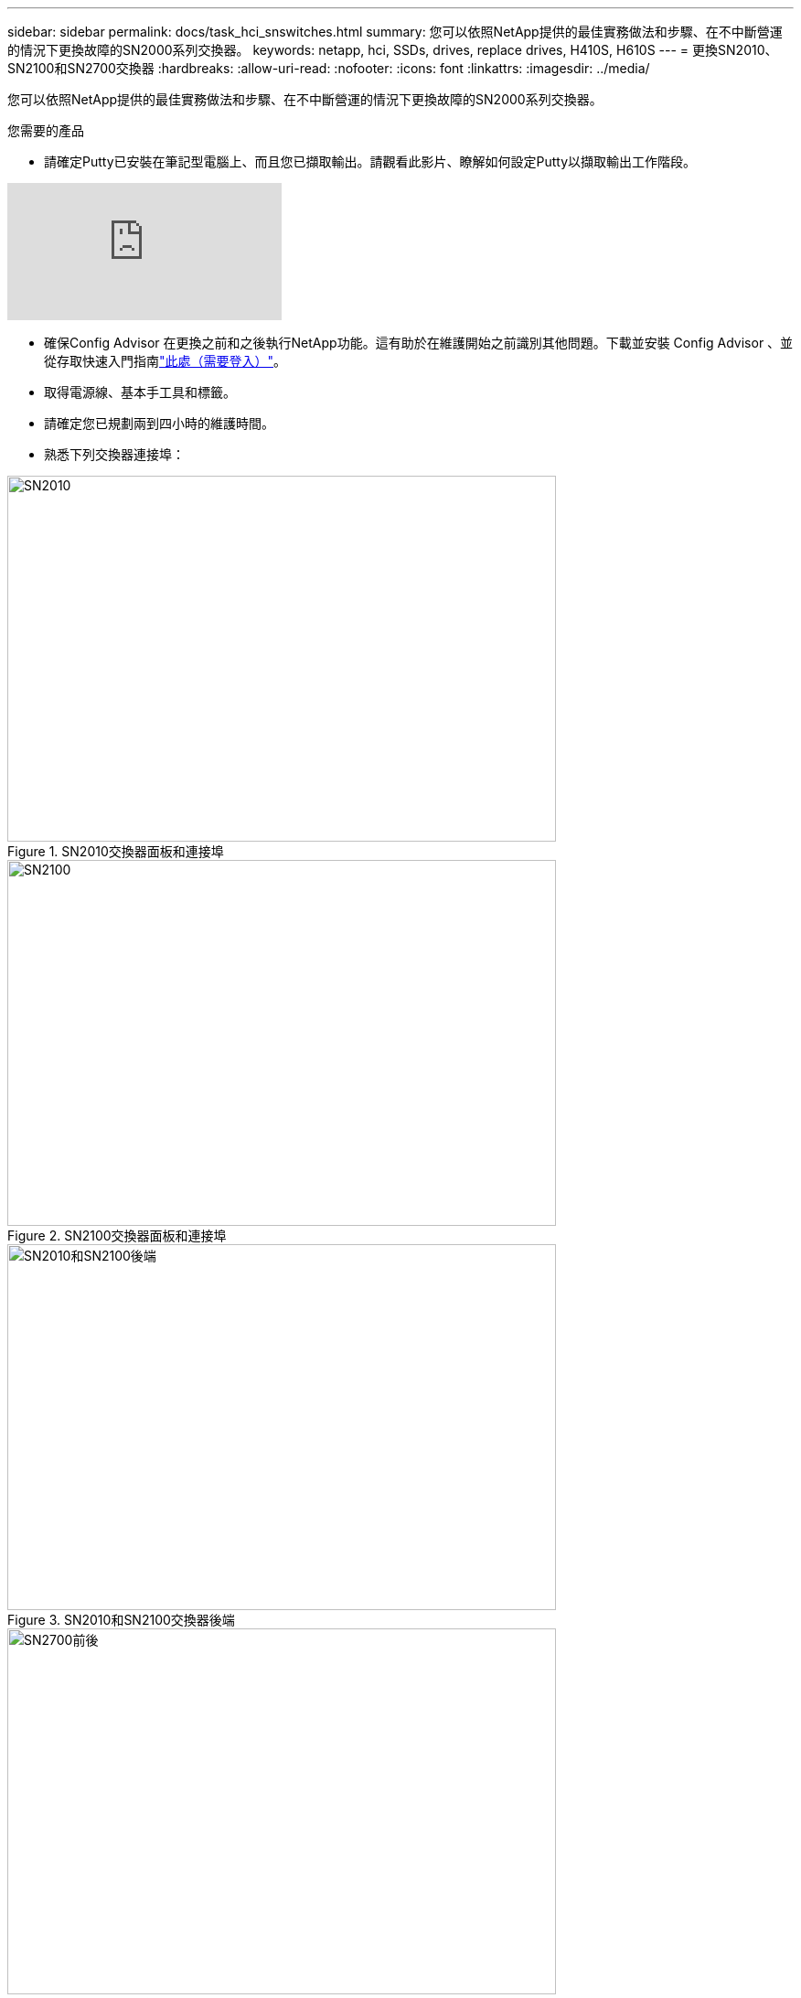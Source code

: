 ---
sidebar: sidebar 
permalink: docs/task_hci_snswitches.html 
summary: 您可以依照NetApp提供的最佳實務做法和步驟、在不中斷營運的情況下更換故障的SN2000系列交換器。 
keywords: netapp, hci, SSDs, drives, replace drives, H410S, H610S 
---
= 更換SN2010、SN2100和SN2700交換器
:hardbreaks:
:allow-uri-read: 
:nofooter: 
:icons: font
:linkattrs: 
:imagesdir: ../media/


[role="lead"]
您可以依照NetApp提供的最佳實務做法和步驟、在不中斷營運的情況下更換故障的SN2000系列交換器。

.您需要的產品
* 請確定Putty已安裝在筆記型電腦上、而且您已擷取輸出。請觀看此影片、瞭解如何設定Putty以擷取輸出工作階段。


video::2LZfWH8HffA[youtube]
* 確保Config Advisor 在更換之前和之後執行NetApp功能。這有助於在維護開始之前識別其他問題。下載並安裝 Config Advisor 、並從存取快速入門指南link:https://mysupport.netapp.com/site/tools/tool-eula/activeiq-configadvisor/download["此處（需要登入）"^]。
* 取得電源線、基本手工具和標籤。
* 請確定您已規劃兩到四小時的維護時間。
* 熟悉下列交換器連接埠：


[#img-sn2010]
.SN2010交換器面板和連接埠
image::sn2010.png[SN2010,600,400]

[#img-sn2100]
.SN2100交換器面板和連接埠
image::sn2100.png[SN2100,600,400]

[#img-sn2010/2100]
.SN2010和SN2100交換器後端
image::sn2010_rear.png[SN2010和SN2100後端,600,400]

[#img-sn2700]
.SN2700開關前後
image::SN2700.png[SN2700前後,600,400]

.關於這項工作
您應依照下列順序執行本程序中的步驟。這是為了確保停機時間最短、更換交換器之前已預先設定更換交換器。


NOTE: 如需指引、請聯絡NetApp支援部門。

以下是程序步驟的總覽：

* <<準備更換故障的交換器>>
* <<建立組態檔>>
* <<移除故障的交換器、然後安裝更換裝置>>
* <<驗證交換器上的作業系統版本>>
* <<設定替換交換器>>
* <<完成更換>>




== 準備更換故障的交換器

在更換故障交換器之前、請先執行下列步驟。

.步驟
. 確認更換交換器的型號與故障交換器相同。
. 標示連接至故障交換器的所有纜線。
. 識別儲存交換器組態檔的外部檔案伺服器。
. 請確定您已取得下列資訊：
+
.. 用於初始組態的介面：RJ-45連接埠或序列終端機介面。
.. 交換器存取所需的認證：無故障交換器和故障交換器的管理連接埠IP位址。
.. 管理存取密碼。






== 建立組態檔

您可以使用所建立的組態檔來設定交換器。從下列選項中選擇一個、以建立交換器的組態檔。

[cols="2*"]
|===
| 選項 | 步驟 


| 從故障交換器建立備份組態檔  a| 
. 使用SSH從遠端連線至交換器、如下列範例所示：
+
[listing]
----
ssh admin@<switch_IP_address
----
. 如下列範例所示、進入組態模式：
+
[listing]
----
switch > enable
switch # configure terminal
----
. 如下列範例所示、尋找可用的組態檔：
+
[listing]
----
switch (config) #
switch (config) # show configuration files
----
. 將作用中的Bin組態檔儲存至外部伺服器：
+
[listing]
----
switch (config) # configuration upload my-filename scp://myusername@my-server/path/to/my/<file>
----




| 從另一個交換器修改檔案、以建立備份組態檔  a| 
. 使用SSH從遠端連線至交換器、如下列範例所示：
+
[listing]
----
ssh admin@<switch_IP_address
----
. 如下列範例所示、進入組態模式：
+
[listing]
----
switch > enable
switch # configure terminal
----
. 將文字型組態檔從交換器上傳至外部伺服器、如下列範例所示：
+
[listing]
----
switch (config) #
switch (config) # configuration text file my-filename upload scp://root@my-server/root/tmp/my-filename
----
. 修改文字檔中的下列欄位、使其符合故障交換器：
+
[listing]
----
## Network interface configuration
##
no interface mgmt0 dhcp
   interface mgmt0 ip address XX.XXX.XX.XXX /22

##
## Other IP configuration
##
   hostname oldhostname
----


|===


== 移除故障的交換器、然後安裝更換裝置

執行步驟以移除故障交換器並安裝更換裝置。

.步驟
. 找到故障交換器上的電源線。
. 在交換器重新開機後、標記並拔下電源線。
. 在故障交換器上標示並拔下所有纜線、並加以固定、以免在交換器更換期間受損。
. 從機架中取出交換器。
. 在機架中安裝替換交換器。
. 連接電源線和管理連接埠纜線。
+

NOTE: 當使用AC電源時、交換器會自動開啟電源。沒有電源按鈕。系統狀態LED可能需要五分鐘才能變成綠色。

. 使用RJ-45管理連接埠或序列終端介面連接交換器。




== 驗證交換器上的作業系統版本

驗證交換器上的OS軟體版本。故障交換器上的版本和正常交換器應該相符。

.步驟
. 使用SSH從遠端連線至交換器。
. 進入組態模式。
. 執行 `show version`命令。請參閱下列範例：
+
[listing]
----
SFPS-HCI-SW02-A (config) #show version
Product name:      Onyx
Product release:   3.7.1134
Build ID:          #1-dev
Build date:        2019-01-24 13:38:57
Target arch:       x86_64
Target hw:         x86_64
Built by:          jenkins@e4f385ab3f49
Version summary:   X86_64 3.7.1134 2019-01-24 13:38:57 x86_64

Product model:     x86onie
Host ID:           506B4B3238F8
System serial num: MT1812X24570
System UUID:       27fe4e7a-3277-11e8-8000-506b4b891c00

Uptime:            307d 3h 6m 33.344s
CPU load averages: 2.40 / 2.27 / 2.21
Number of CPUs:    4
System memory:     3525 MB used / 3840 MB free / 7365 MB total
Swap:              0 MB used / 0 MB free / 0 MB total

----
. 如果版本不相符、您應該升級作業系統。如需詳細資訊、請參閱link:https://community.mellanox.com/s/article/howto-upgrade-switch-os-software-on-mellanox-switch-systems["Mellanox軟體升級指南"^]。




== 設定替換交換器

執行步驟以設定更換交換器。如需詳細資訊、請參閱 link:https://docs.mellanox.com/display/MLNXOSv381000/Configuration+Management["Mellanox組態管理"^] 。

.步驟
. 從適用於您的選項中選擇：


[cols="2*"]
|===
| 選項 | 步驟 


| 從Bin組態檔  a| 
. 擷取Bin組態檔、如下列範例所示：
+
[listing]
----
switch (config) # configuration fetch scp://myusername@my-server/path/to/my/<file>
----
. 載入您在上一個步驟中擷取的Bin組態檔、如下列範例所示：
+
[listing]
----
switch (config) # configuration switch-to my-filename
----
. 輸入 `yes`以確認重新開機。




| 從文字檔  a| 
. 將交換器重設為原廠預設值：
+
[listing]
----
switch (config) # reset factory keep-basic
----
. 套用文字型組態檔：
+
[listing]
----
switch (config) # configuration text file my-filename apply
----
. 將文字型組態檔從交換器上傳至外部伺服器、如下列範例所示：
+
[listing]
----
switch (config) #
switch (config) # configuration text file my-filename upload scp://root@my-server/root/tmp/my-filename
----
+

NOTE: 套用文字檔時、不需要重新開機。



|===


== 完成更換

執行步驟以完成更換程序。

.步驟
. 使用標籤引導您插入纜線。
. 執行NetApp Config Advisor 功能。從存取《快速入門指南》link:https://mysupport.netapp.com/site/tools/tool-eula/activeiq-configadvisor/download["此處（需要登入）"^]。
. 驗證您的儲存環境。
. 將故障交換器退回NetApp。




== 如需詳細資訊、請參閱

* https://www.netapp.com/us/documentation/hci.aspx["「資源」頁面NetApp HCI"^]
* http://docs.netapp.com/sfe-122/index.jsp["元件與元件軟體文件中心SolidFire"^]

